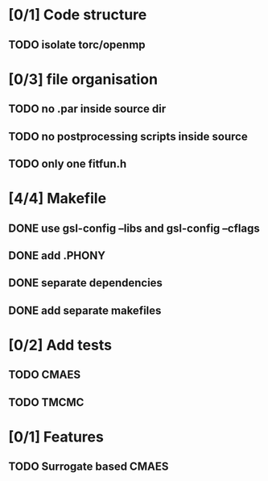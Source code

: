 * [0/1] Code structure
** TODO isolate torc/openmp
* [0/3] file organisation
** TODO no .par inside source dir
** TODO no postprocessing scripts inside source
** TODO only one fitfun.h

* [4/4] Makefile
** DONE use gsl-config --libs and gsl-config --cflags
   CLOSED: [2018-06-13 Wed 14:01]
** DONE add .PHONY
   CLOSED: [2018-06-13 Wed 14:01]
** DONE separate dependencies
   CLOSED: [2018-06-20 Wed 17:14]
** DONE add separate makefiles
   CLOSED: [2018-06-20 Wed 17:14]
* [0/2] Add tests
** TODO CMAES
** TODO TMCMC
* [0/1] Features
** TODO Surrogate based CMAES
